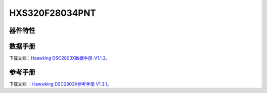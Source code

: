 HXS320F28034PNT
==============

器件特性
--------

.. image:: ../images/28034PNT芯片特性.png

 
 
数据手册
--------
下载文档：`Haawking DSC2803X数据手册-V1.1.2`__。

.. __: https://github.com/JunningWu/riscv-dsp/blob/master/docs/HXS320F2803X/Hawwking%20DSC2803X%E6%95%B0%E6%8D%AE%E6%89%8B%E5%86%8C-V1.3.pdf
参考手册
--------

下载文档 ：`Hawwking DSC2803X参考手册 V1.3.1`__。

.. __: https://github.com/JunningWu/riscv-dsp/blob/master/docs/HXS320F2803X/Hawwking%20DSC2803X%E5%8F%82%E8%80%83%E6%89%8B%E5%86%8C%20V1.2.1.pdf
